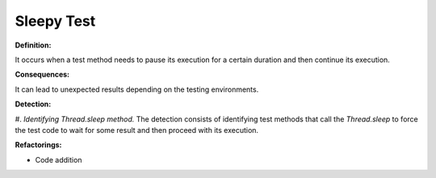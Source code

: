 Sleepy Test
=====================

**Definition:**

It occurs when a test method needs to pause its execution for a certain duration and then
continue its execution.

**Consequences:**

It can lead to unexpected results depending on the testing environments.

**Detection:**

#. *Identifying Thread.sleep method.* The detection consists of identifying test methods
that call the *Thread.sleep* to force the test code to wait for some result and then
proceed with its execution.

**Refactorings:**

* Code addition